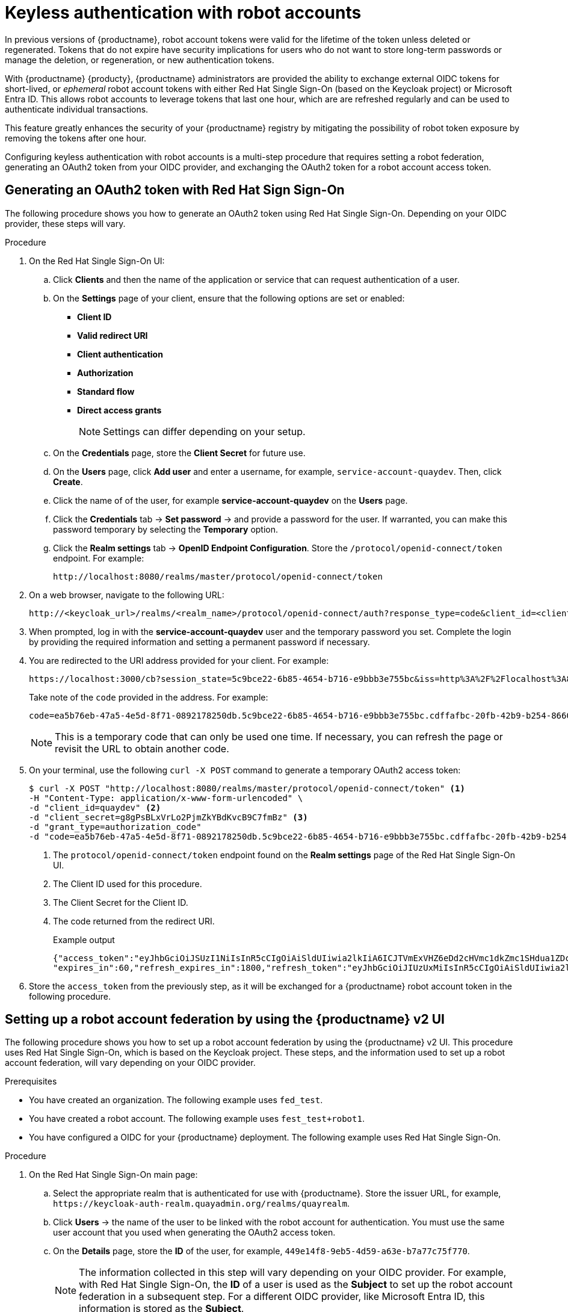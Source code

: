 :_content-type: PROCEDURE
[id="keyless-authentication-robot-accounts"]
= Keyless authentication with robot accounts

In previous versions of {productname}, robot account tokens were valid for the lifetime of the token unless deleted or regenerated. Tokens that do not expire have security implications for users who do not want to store long-term passwords or manage the deletion, or regeneration, or new authentication tokens. 

With {productname} {producty}, {productname} administrators are provided the ability to exchange external OIDC tokens for short-lived, or _ephemeral_ robot account tokens with either Red Hat Single Sign-On (based on the Keycloak project) or Microsoft Entra ID. This allows robot accounts to leverage tokens that last one hour, which are are refreshed regularly and can be used to authenticate individual transactions. 

This feature greatly enhances the security of your {productname} registry by mitigating the possibility of robot token exposure by removing the tokens after one hour.

Configuring keyless authentication with robot accounts is a multi-step procedure that requires setting a robot federation, generating an OAuth2 token from your OIDC provider, and exchanging the OAuth2 token for a robot account access token. 

[id="generating-oauth2-token-using-keycloak"]
== Generating an OAuth2 token with Red Hat Sign Sign-On

The following procedure shows you how to generate an OAuth2 token using Red Hat Single Sign-On. Depending on your OIDC provider, these steps will vary.

.Procedure

. On the Red Hat Single Sign-On UI:

.. Click *Clients* and then the name of the application or service that can request authentication of a user.

.. On the *Settings* page of your client, ensure that the following options are set or enabled:
+
* *Client ID*
* *Valid redirect URI*
* *Client authentication*
* *Authorization*
* *Standard flow*
* *Direct access grants*
+
[NOTE]
====
Settings can differ depending on your setup.
====

.. On the *Credentials* page, store the *Client Secret* for future use.

.. On the *Users* page, click *Add user* and enter a username, for example, `service-account-quaydev`. Then, click *Create*.

.. Click the name of of the user, for example *service-account-quaydev* on the *Users* page. 

.. Click the *Credentials* tab -> *Set password* -> and provide a password for the user. If warranted, you can make this password temporary by selecting the *Temporary* option. 

.. Click the *Realm settings* tab -> *OpenID Endpoint Configuration*. Store the `/protocol/openid-connect/token` endpoint. For example:
+
[source,text]
----
http://localhost:8080/realms/master/protocol/openid-connect/token
----

. On a web browser, navigate to the following URL:
+
[source,text]
----
http://<keycloak_url>/realms/<realm_name>/protocol/openid-connect/auth?response_type=code&client_id=<client_id>
----

. When prompted, log in with the *service-account-quaydev* user and the temporary password you set. Complete the login by providing the required information and setting a permanent password if necessary.

. You are redirected to the URI address provided for your client. For example:
+
[source,text]
----
https://localhost:3000/cb?session_state=5c9bce22-6b85-4654-b716-e9bbb3e755bc&iss=http%3A%2F%2Flocalhost%3A8080%2Frealms%2Fmaster&code=ea5b76eb-47a5-4e5d-8f71-0892178250db.5c9bce22-6b85-4654-b716-e9bbb3e755bc.cdffafbc-20fb-42b9-b254-866017057f43
----
+
Take note of the `code` provided in the address. For example:
+
[source,text]
----
code=ea5b76eb-47a5-4e5d-8f71-0892178250db.5c9bce22-6b85-4654-b716-e9bbb3e755bc.cdffafbc-20fb-42b9-b254-866017057f43
----
+
[NOTE]
====
This is a temporary code that can only be used one time. If necessary, you can refresh the page or revisit the URL to obtain another code.
====

. On your terminal, use the following `curl -X POST` command to generate a temporary OAuth2 access token:
+
[source,terminal]
----
$ curl -X POST "http://localhost:8080/realms/master/protocol/openid-connect/token" <1>
-H "Content-Type: application/x-www-form-urlencoded" \
-d "client_id=quaydev" <2>
-d "client_secret=g8gPsBLxVrLo2PjmZkYBdKvcB9C7fmBz" <3>
-d "grant_type=authorization_code"
-d "code=ea5b76eb-47a5-4e5d-8f71-0892178250db.5c9bce22-6b85-4654-b716-e9bbb3e755bc.cdffafbc-20fb-42b9-b254-866017057f43" <4>
----
<1> The `protocol/openid-connect/token` endpoint found on the *Realm settings* page of the Red Hat Single Sign-On UI.
<2> The Client ID used for this procedure.
<3> The Client Secret for the Client ID. 
<4> The code returned from the redirect URI.
+
.Example output
+
[source,terminal]
----
{"access_token":"eyJhbGciOiJSUzI1NiIsInR5cCIgOiAiSldUIiwia2lkIiA6ICJTVmExVHZ6eDd2cHVmc1dkZmc1SHdua1ZDcVlOM01DN1N5T016R0QwVGhVIn0...",
"expires_in":60,"refresh_expires_in":1800,"refresh_token":"eyJhbGciOiJIUzUxMiIsInR5cCIgOiAiSldUIiwia2lkIiA6ICJiNTBlZTVkMS05OTc1LTQwMzUtYjNkNy1lMWQ5ZTJmMjg0MTEifQ.oBDx6B3pUkXQO8m-M3hYE7v-w25ak6y70CQd5J8f5EuldhvTwpWrC1K7yOglvs09dQxtq8ont12rKIoCIi4WXw","token_type":"Bearer","not-before-policy":0,"session_state":"5c9bce22-6b85-4654-b716-e9bbb3e755bc","scope":"profile email"}
----

. Store the `access_token` from the previously step, as it will be exchanged for a {productname} robot account token in the following procedure.

[id="setting-robot-federation"]
== Setting up a robot account federation by using the {productname} v2 UI

The following procedure shows you how to set up a robot account federation by using the {productname} v2 UI. This procedure uses Red Hat Single Sign-On, which is based on the Keycloak project. These steps, and the information used to set up a robot account federation, will vary depending on your OIDC provider.

.Prerequisites

* You have created an organization. The following example uses `fed_test`.
* You have created a robot account. The following example uses `fest_test+robot1`.
* You have configured a OIDC for your {productname} deployment. The following example uses Red Hat Single Sign-On.

.Procedure

. On the Red Hat Single Sign-On main page:

.. Select the appropriate realm that is authenticated for use with {productname}. Store the issuer URL, for example, `\https://keycloak-auth-realm.quayadmin.org/realms/quayrealm`.

.. Click *Users* -> the name of the user to be linked with the robot account for authentication. You must use the same user account that you used when generating the OAuth2 access token.

.. On the *Details* page, store the *ID* of the user, for example, `449e14f8-9eb5-4d59-a63e-b7a77c75f770`.
+
[NOTE]
====
The information collected in this step will vary depending on your OIDC provider. For example, with Red Hat Single Sign-On, the *ID* of a user is used as the *Subject* to set up the robot account federation in a subsequent step. For a different OIDC provider, like Microsoft Entra ID, this information is stored as the *Subject*.
====

. On your {productname} registry:

.. Navigate to *Organizations* and click the name of your organization, for example, *fed_test*.

.. Click *Robot Accounts*.

.. Click the menu kebab -> *Set robot federation*.

.. Click the *+* symbol. 

.. In the popup window, include the following information:
+
* *Issuer URL*: `\https://keycloak-auth-realm.quayadmin.org/realms/quayrealm`. For Red Hat Single Sign-On, this is the the URL of your Red Hat Single Sign-On realm. This might vary depending on your OIDC provider.
* *Subject*: `449e14f8-9eb5-4d59-a63e-b7a77c75f770`. For Red Hat Single Sign-On, the *Subject* is the *ID* of your Red Hat Single Sign-On user. This varies depending on your OIDC provider. For example, if you are using Microsoft Entra ID, the *Subject* will be the *Subject* or your Entra ID user.

.. Click *Save*. 

[id="exchanging-oauth2-robot-account-token"]
== Exchanging an OAuth2 access token for a {productname} robot account token

The following procedure leverages the `access token` generated in the previous procedure to create a new {productname} robot account token. The new {productname} robot account token is used for authentication between your OIDC provider and {productname}. 

[NOTE]
====
The following example uses a Python script to exchange the OAuth2 access token for a {productname} robot account token.
====

.Prerequisites

* You have the `python3` CLI tool installed.

.Procedure

. Save the following Python script in a `.py` file, for example, `robot_fed_token_auth.py`
+
[source,python]
----
import requests
import os

TOKEN=os.environ.get('TOKEN')
robot_user = "fed-test+robot1"

def get_quay_robot_token(fed_token):
    URL = "https://<quay-server.example.com>/oauth2/federation/robot/token"
    response = requests.get(URL, auth=(robot_user,fed_token)) <1>
    print(response)
    print(response.text)

if __name__ == "__main__":
    get_quay_robot_token(TOKEN)
----
<1> If your {productname} deployment is using custom SSL/TLS certificates, the response must be `response = requests.get(URL,auth=(robot_user,fed_token),verify=False)`, which includes the `verify=False` flag.

. Export the OAuth2 access token as `TOKEN`. For example:
+
[source,terminal]
----
$ export TOKEN = eyJhbGciOiJSUzI1NiIsInR5cCIgOiAiSldUIiwia2lkIiA6ICJTVmExVHZ6eDd2cHVmc1dkZmc1SHdua1ZDcVlOM01DN1N5T016R0QwVGhVIn0...
----

. Run the `robot_fed_token_auth.py` script by entering the following command:
+
[source,terminal]
----
$ python3 robot_fed_token_auth.py
----
+
.Example output
+
[source,terminal]
----
<Response [200]>
{"token": "string..."}
----
+
[IMPORTANT]
====
This token expires after one hour. After one hour, a new token must be generated.
====

. Export the robot account access token as `QUAY_TOKEN`. For example:
+
[source,terminal]
----
$ export QUAY_TOKEN=291cmNlX2FjY2VzcyI6eyJhY2NvdW50Ijp7InJvbGVzIjpbIm1hbmFnZS1hY2NvdW50IiwibWFuYWdlLWFjY291bnQtbGlua3MiLCJ2aWV3LXByb2ZpbGUiXX19LCJzY29wZSI6InByb2ZpbGUgZW1haWwiLCJlbWFpbF92ZXJpZ
----

[id="pushing-pulling-images-robot-account"]
== Pushing and pulling images 

After you have generated a new robot account access token and exported it, you can log in and the robot account using the access token and push and pull images. 

.Prerequisites 

* You have exported the OAuth2 access token into a new robot account access token.

.Procedure

. Log in to your {productname} registry using the `fest_test+robot1` robot account and the `QUAY_TOKEN` access token. For example:
+
[source,terminal]
----
$ podman login <quay-server.example.com> -u fed_test+robot1 -p $QUAY_TOKEN
----

. Pull an image from a {productname} repository for which the robot account has the proper permissions. For example:
+
[source,terminal]
----
$ podman pull <quay-server.example.com/<repository_name>/<image_name>> 
----
+
.Example output
+
[source,terminal]
----
Getting image source signatures
Copying blob 900e6061671b done  
Copying config 8135583d97 done  
Writing manifest to image destination
Storing signatures
8135583d97feb82398909c9c97607159e6db2c4ca2c885c0b8f590ee0f9fe90d
0.57user 0.11system 0:00.99elapsed 68%CPU (0avgtext+0avgdata 78716maxresident)k
800inputs+15424outputs (18major+6528minor)pagefaults 0swaps
----

. Attempt to pull an image from a {productname} repository for which the robot account does _not_ have the proper permissions. For example:
+
[source,terminal]
----
$ podman pull <quay-server.example.com/<different_repository_name>/<image_name>> 
----
+
.Example output
+
[source,terminal]
----
Error: initializing source docker://quay-server.example.com/example_repository/busybox:latest: reading manifest in quay-server.example.com/example_repository/busybox: unauthorized: access to the requested resource is not authorized
----
+
After one hour, the credentials for this robot account are set to expire. Afterwards, you must generate a new access token for this robot account.
